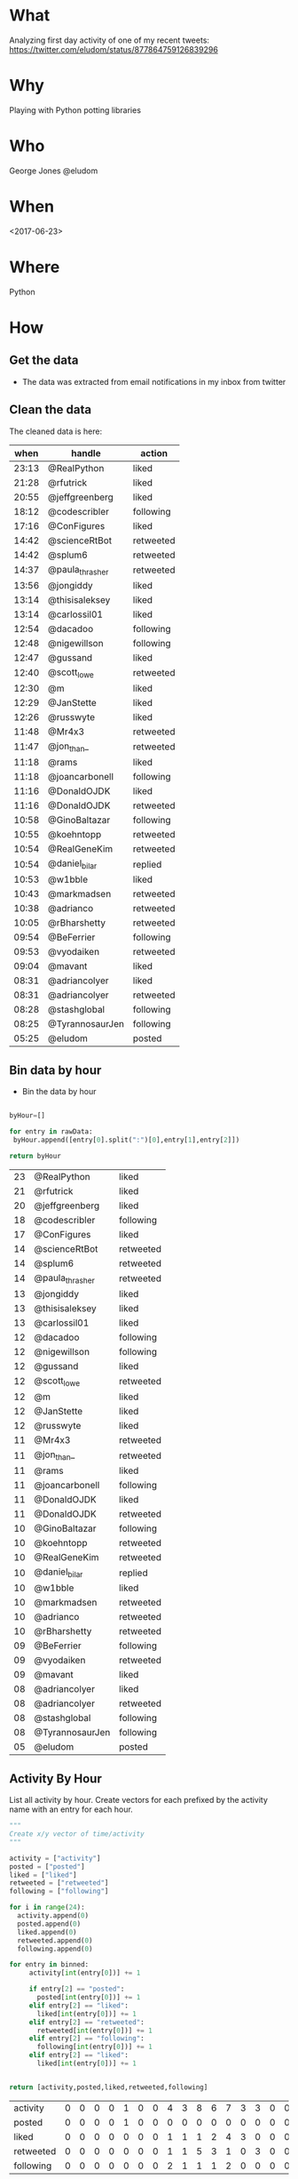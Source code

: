 * What
  Analyzing first day activity of one of my recent tweets:   https://twitter.com/eludom/status/877864759126839296
* Why
  Playing with Python potting libraries
* Who  
  George Jones @eludom
* When
  <2017-06-23>

* Where
  Python
* How  
** Get the data
   - The data was extracted from email notifications in my inbox from twitter
   
** Clean the data

   The cleaned data is here:

   #+NAME: RawData
   |  when | handle          | action    |
   |-------+-----------------+-----------|
   | 23:13 | @RealPython     | liked     |
   | 21:28 | @rfutrick       | liked     |
   | 20:55 | @jeffgreenberg  | liked     |
   | 18:12 | @codescribler   | following |
   | 17:16 | @ConFigures     | liked     |
   | 14:42 | @scienceRtBot   | retweeted |
   | 14:42 | @splum6         | retweeted |
   | 14:37 | @paula_thrasher | retweeted |
   | 13:56 | @jongiddy       | liked     |
   | 13:14 | @thisisaleksey  | liked     |
   | 13:14 | @carlossil01    | liked     |
   | 12:54 | @dacadoo        | following |
   | 12:48 | @nigewillson    | following |
   | 12:47 | @gussand        | liked     |
   | 12:40 | @scott_lowe     | retweeted |
   | 12:30 | @m              | liked     |
   | 12:29 | @JanStette      | liked     |
   | 12:26 | @russwyte       | liked     |
   | 11:48 | @Mr4x3          | retweeted |
   | 11:47 | @jon_than_      | retweeted |
   | 11:18 | @rams           | liked     |
   | 11:18 | @joancarbonell  | following |
   | 11:16 | @DonaldOJDK     | liked     |
   | 11:16 | @DonaldOJDK     | retweeted |
   | 10:58 | @GinoBaltazar   | following |
   | 10:55 | @koehntopp      | retweeted |
   | 10:54 | @RealGeneKim    | retweeted |
   | 10:54 | @daniel_bilar   | replied   |
   | 10:53 | @w1bble         | liked     |
   | 10:43 | @markmadsen     | retweeted |
   | 10:38 | @adrianco       | retweeted |
   | 10:05 | @rBharshetty    | retweeted |
   | 09:54 | @BeFerrier      | following |
   | 09:53 | @vyodaiken      | retweeted |
   | 09:04 | @mavant         | liked     |
   | 08:31 | @adriancolyer   | liked     |
   | 08:31 | @adriancolyer   | retweeted |
   | 08:28 | @stashglobal    | following |
   | 08:25 | @TyrannosaurJen | following |
   | 05:25 | @eludom         | posted    |

** Bin data by hour
   - Bin the data by hour
 #+name: binnedData  
 #+begin_src python :var rawData=RawData :results value :cache no :export code

   byHour=[]

   for entry in rawData:
    byHour.append([entry[0].split(":")[0],entry[1],entry[2]])

   return byHour

   #+end_src

   #+RESULTS: binnedData
   | 23 | @RealPython     | liked     |
   | 21 | @rfutrick       | liked     |
   | 20 | @jeffgreenberg  | liked     |
   | 18 | @codescribler   | following |
   | 17 | @ConFigures     | liked     |
   | 14 | @scienceRtBot   | retweeted |
   | 14 | @splum6         | retweeted |
   | 14 | @paula_thrasher | retweeted |
   | 13 | @jongiddy       | liked     |
   | 13 | @thisisaleksey  | liked     |
   | 13 | @carlossil01    | liked     |
   | 12 | @dacadoo        | following |
   | 12 | @nigewillson    | following |
   | 12 | @gussand        | liked     |
   | 12 | @scott_lowe     | retweeted |
   | 12 | @m              | liked     |
   | 12 | @JanStette      | liked     |
   | 12 | @russwyte       | liked     |
   | 11 | @Mr4x3          | retweeted |
   | 11 | @jon_than_      | retweeted |
   | 11 | @rams           | liked     |
   | 11 | @joancarbonell  | following |
   | 11 | @DonaldOJDK     | liked     |
   | 11 | @DonaldOJDK     | retweeted |
   | 10 | @GinoBaltazar   | following |
   | 10 | @koehntopp      | retweeted |
   | 10 | @RealGeneKim    | retweeted |
   | 10 | @daniel_bilar   | replied   |
   | 10 | @w1bble         | liked     |
   | 10 | @markmadsen     | retweeted |
   | 10 | @adrianco       | retweeted |
   | 10 | @rBharshetty    | retweeted |
   | 09 | @BeFerrier      | following |
   | 09 | @vyodaiken      | retweeted |
   | 09 | @mavant         | liked     |
   | 08 | @adriancolyer   | liked     |
   | 08 | @adriancolyer   | retweeted |
   | 08 | @stashglobal    | following |
   | 08 | @TyrannosaurJen | following |
   | 05 | @eludom         | posted    |



** Activity By Hour

   List all activity by hour.  Create vectors for each prefixed by the
   activity name with an entry for each hour.

 #+name: activityByHour
 #+begin_src python :var binned=binnedData :results value :cache no :export code
   """
   Create x/y vector of time/activity
   """

   activity = ["activity"]
   posted = ["posted"]
   liked = ["liked"]
   retweeted = ["retweeted"]
   following = ["following"]

   for i in range(24):
     activity.append(0)
     posted.append(0)
     liked.append(0)
     retweeted.append(0)
     following.append(0)

   for entry in binned:
        activity[int(entry[0])] += 1

        if entry[2] == "posted":
      	  posted[int(entry[0])] += 1
        elif entry[2] == "liked":
      	  liked[int(entry[0])] += 1
        elif entry[2] == "retweeted":
      	  retweeted[int(entry[0])] += 1
        elif entry[2] == "following":
      	  following[int(entry[0])] += 1
        elif entry[2] == "liked":
      	  liked[int(entry[0])] += 1
		 

   return [activity,posted,liked,retweeted,following]

   #+end_src

   #+RESULTS: activityByHour
   | activity  | 0 | 0 | 0 | 0 | 1 | 0 | 0 | 4 | 3 | 8 | 6 | 7 | 3 | 3 | 0 | 0 | 1 | 1 | 0 | 1 | 1 | 0 | 1 | 0 |
   | posted    | 0 | 0 | 0 | 0 | 1 | 0 | 0 | 0 | 0 | 0 | 0 | 0 | 0 | 0 | 0 | 0 | 0 | 0 | 0 | 0 | 0 | 0 | 0 | 0 |
   | liked     | 0 | 0 | 0 | 0 | 0 | 0 | 0 | 1 | 1 | 1 | 2 | 4 | 3 | 0 | 0 | 0 | 1 | 0 | 0 | 1 | 1 | 0 | 1 | 0 |
   | retweeted | 0 | 0 | 0 | 0 | 0 | 0 | 0 | 1 | 1 | 5 | 3 | 1 | 0 | 3 | 0 | 0 | 0 | 0 | 0 | 0 | 0 | 0 | 0 | 0 |
   | following | 0 | 0 | 0 | 0 | 0 | 0 | 0 | 2 | 1 | 1 | 1 | 2 | 0 | 0 | 0 | 0 | 0 | 1 | 0 | 0 | 0 | 0 | 0 | 0 |

   

** Do a line plot of the activity
 #+begin_src python :var allActivity=activityByHour :results value 
   import matplotlib.pyplot as plt
   from collections import Counter

   def make_chart_simple_line_chart(plt):

       hours = range(24)
       activity = allActivity[0]
       yLabel = activity.pop(0)

       # create a line chart, hours on x-axis, activity on y-axis
       plt.plot(hours, activity, color='green', marker='o', linestyle='solid')

       # add a title
       plt.title("Activity By Hour")

       # add a label to the y-axis
       plt.ylabel(yLabel)
       plt.show()



   if __name__ == "__main__":
       make_chart_simple_line_chart(plt)
 #+end_src

 #+RESULTS:
